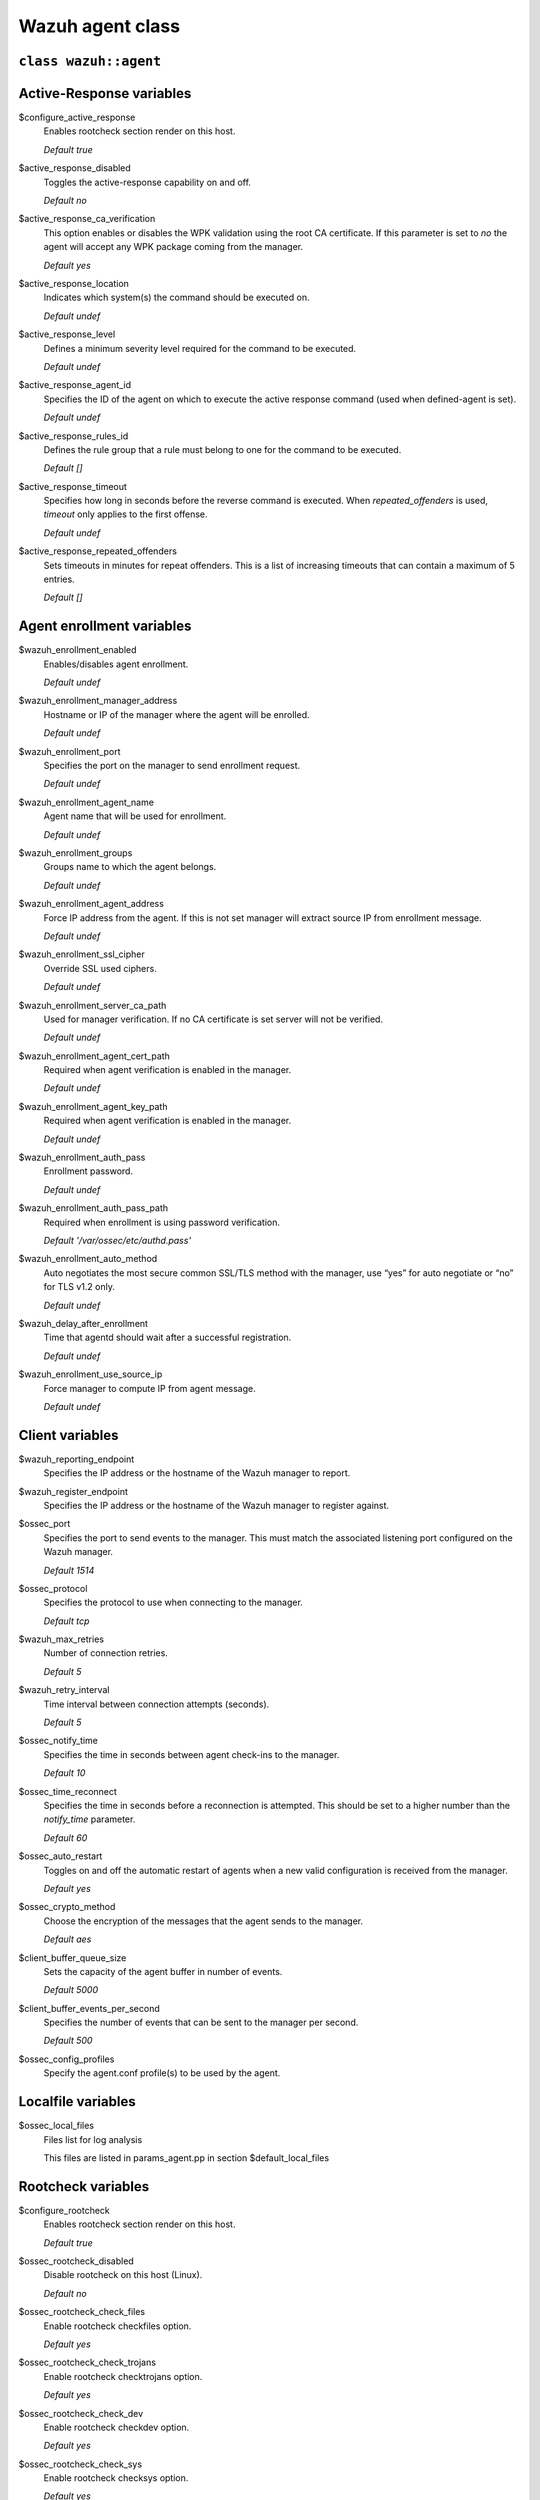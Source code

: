 .. Copyright (C) 2020 Wazuh, Inc.

.. _reference_wazuh_agent_class:

Wazuh agent class
=================

``class wazuh::agent``
----------------------

.. _ref_agent_vars_ar:

Active-Response variables
-------------------------
$configure_active_response
  Enables rootcheck section render on this host.

  `Default true`

$active_response_disabled
  Toggles the active-response capability on and off.

  `Default no`

$active_response_ca_verification
  This option enables or disables the WPK validation using the root CA certificate. If this parameter is set to `no` the agent will accept any WPK package coming from the manager.

  `Default yes`

$active_response_location
  Indicates which system(s) the command should be executed on.

  `Default undef`

$active_response_level
  Defines a minimum severity level required for the command to be executed.

  `Default undef`

$active_response_agent_id
  Specifies the ID of the agent on which to execute the active response command (used when defined-agent is set).

  `Default undef`

$active_response_rules_id
  Defines the rule group that a rule must belong to one for the command to be executed.

  `Default []`

$active_response_timeout
  Specifies how long in seconds before the reverse command is executed. When `repeated_offenders` is used, `timeout` only applies to the first offense.

  `Default undef`

$active_response_repeated_offenders
  Sets timeouts in minutes for repeat offenders. This is a list of increasing timeouts that can contain a maximum of 5 entries.

  `Default []`

.. _ref_agent_vars_enroll:

Agent enrollment variables
--------------------------

$wazuh_enrollment_enabled
  Enables/disables agent enrollment.

  `Default undef`

$wazuh_enrollment_manager_address
  Hostname or IP of the manager where the agent will be enrolled.

  `Default undef`

$wazuh_enrollment_port
  Specifies the port on the manager to send enrollment request.

  `Default undef`

$wazuh_enrollment_agent_name
  Agent name that will be used for enrollment.

  `Default undef`

$wazuh_enrollment_groups
  Groups name to which the agent belongs.

  `Default undef`

$wazuh_enrollment_agent_address
  Force IP address from the agent. If this is not set manager will extract source IP from enrollment message.

  `Default undef`

$wazuh_enrollment_ssl_cipher
  Override SSL used ciphers.

  `Default undef`

$wazuh_enrollment_server_ca_path
  Used for manager verification. If no CA certificate is set server will not be verified.

  `Default undef`

$wazuh_enrollment_agent_cert_path
  Required when agent verification is enabled in the manager.

  `Default undef`

$wazuh_enrollment_agent_key_path
  Required when agent verification is enabled in the manager.

  `Default undef`

$wazuh_enrollment_auth_pass
  Enrollment password.

  `Default undef`

$wazuh_enrollment_auth_pass_path
  Required when enrollment is using password verification.

  `Default '/var/ossec/etc/authd.pass'`

$wazuh_enrollment_auto_method
  Auto negotiates the most secure common SSL/TLS method with the manager, use “yes” for auto negotiate or “no” for TLS v1.2 only.

  `Default undef`

$wazuh_delay_after_enrollment
  Time that agentd should wait after a successful registration.

  `Default undef`

$wazuh_enrollment_use_source_ip
  Force manager to compute IP from agent message.

  `Default undef`

.. _ref_agent_vars_client:

Client variables
----------------

$wazuh_reporting_endpoint
  Specifies the IP address or the hostname of the Wazuh manager to report.

$wazuh_register_endpoint
  Specifies the IP address or the hostname of the Wazuh manager to register against.

$ossec_port
  Specifies the port to send events to the manager. This must match the associated listening port configured on the Wazuh manager.

  `Default 1514`

$ossec_protocol
  Specifies the protocol to use when connecting to the manager.

  `Default tcp`

$wazuh_max_retries
  Number of connection retries.

  `Default 5`

$wazuh_retry_interval
  Time interval between connection attempts (seconds).

  `Default 5`

$ossec_notify_time
  Specifies the time in seconds between agent check-ins to the manager.

  `Default 10`

$ossec_time_reconnect
  Specifies the time in seconds before a reconnection is attempted. This should be set to a higher number than the `notify_time` parameter.

  `Default 60`

$ossec_auto_restart
  Toggles on and off the automatic restart of agents when a new valid configuration is received from the manager.

  `Default yes`

$ossec_crypto_method
  Choose the encryption of the messages that the agent sends to the manager.

  `Default aes`

$client_buffer_queue_size
  Sets the capacity of the agent buffer in number of events.

  `Default 5000`

$client_buffer_events_per_second
  Specifies the number of events that can be sent to the manager per second.

  `Default 500`

$ossec_config_profiles
  Specify the agent.conf profile(s) to be used by the agent.

.. _ref_agent_vars_localfile:

Localfile variables
-------------------

$ossec_local_files
  Files list for log analysis

  This files are listed in params_agent.pp in section $default_local_files

.. _ref_agent_vars_rootcheck:

Rootcheck variables
-------------------

$configure_rootcheck
  Enables rootcheck section render on this host.

  `Default true`

$ossec_rootcheck_disabled
  Disable rootcheck on this host (Linux).

  `Default no`

$ossec_rootcheck_check_files
  Enable rootcheck checkfiles option.

  `Default yes`

$ossec_rootcheck_check_trojans
  Enable rootcheck checktrojans option.

  `Default yes`

$ossec_rootcheck_check_dev
  Enable rootcheck checkdev option.

  `Default yes`

$ossec_rootcheck_check_sys
  Enable rootcheck checksys option.

  `Default yes`

$ossec_rootcheck_check_pids
  Enable rootcheck checkpids option.

  `Default yes`

$ossec_rootcheck_check_ports
  Enable rootcheck checkports option.

  `Default yes`

$ossec_rootcheck_check_if
  Enable rootcheck checkif option.

  `Default yes`

$ossec_rootcheck_frequency
  How often the rootcheck scan will run (in seconds).

  `Default 36000`

$ossec_rootcheck_ignore_list
  List of files or directories to be ignored. These files and directories will be ignored during scans.

  `Default []`

$ossec_rootcheck_rootkit_files
  Change the location of the rootkit files database.

  `Default '/var/ossec/etc/shared/rootkit_files.txt'`

$ossec_rootcheck_rootkit_trojans
  Change the location of the rootkit trojans database.

  `Default '/var/ossec/etc/shared/rootkit_trojans.txt'`

$ossec_rootcheck_skip_nfs
  Enable or disable the scanning of network mounted filesystems (Works on Linux and FreeBSD). Currently, skip_nfs will exclude checking files on CIFS or NFS mounts.

  `Default yes`

$ossec_rootcheck_system_audit
  Specifies the path to an audit definition file for Unix-like systems.

  `Default []`

$ossec_rootcheck_windows_disabled
  Disables rootcheck if host has Windows OS.

  `Default no`

$ossec_rootcheck_windows_windows_apps
  Specifies the path to a Windows application definition file.

  `Default './shared/win_applications_rcl.txt'`

$ossec_rootcheck_windows_windows_malware
  Specifies the path to a Windows malware definitions file.

  `Default './shared/win_malware_rcl.txt'`

.. _ref_agent_vars_sca:

SCA variables
-------------

$configure_sca
  Enables SCA section render on this host.

  `Default true`

$configure_sca
  Enables sca section render on this host.

  `Default true`

$sca_amazon_enabled
  Enable SCA on this host (Amazon Linux 2).

  `Default yes`

$sca_amazon_scan_on_start
  The SCA module will perform the scan immediately when started (Amazon Linux 2).

  `Default yes`

$sca_amazon_interval
  Interval between module executions.

  `Default 12h`

$sca_amazon_skip_nfs
  Enable or disable the scanning of network mounted filesystems (Works on Linux and FreeBSD). Currently, `skip_nfs` will exclude checking files on CIFS or NFS mounts.

  `Default yes`

$sca_amazon_policies
  A list of policies to run assessments can be included in this section.

  `Default []`

$sca_rhel_enabled
  Enable SCA on this host (RHEL).

  `Default yes`

$sca_rhel_scan_on_start
  The SCA module will perform the scan immediately when started (RHEL).

  `Default yes`

$sca_rhel_interval
  Interval between module executions.

  `Default 12h`

$sca_rhel_skip_nfs
  Enable or disable the scanning of network mounted filesystems (Works on Linux and FreeBSD). Currently, `skip_nfs` will exclude checking files on CIFS or NFS mounts.

  `Default yes`

$sca_rhel_policies
  A list of policies to run assessments can be included in this section.

  `Default []`

$sca_else_enabled
  Enable SCA on this host (Linux).

  `Default yes`

$sca_else_scan_on_start
  The SCA module will perform the scan immediately when started (Linux).

  `Default yes`

$sca_else_interval
  Interval between module executions.

  `Default 12h`

$sca_else_skip_nfs
  Enable or disable the scanning of network mounted filesystems (Works on Linux and FreeBSD). Currently, `skip_nfs` will exclude checking files on CIFS or NFS mounts.

  `Default yes`

$sca_else_policies
  A list of policies to run assessments can be included in this section.

  `Default []`

.. _ref_agent_vars_syscheck:

Syscheck variables
------------------

$configure_syscheck
  Enables syscheck section render on this host.

  `Default true`

$ossec_syscheck_disabled
  Disable syscheck on this host.

  `Default no`

$ossec_syscheck_frequency
  Enables syscheck section render on this host.

  `Default true`

$ossec_syscheck_scan_on_start
  Specifies if syscheck scans immediately when started.

  `Default yes`

$ossec_syscheck_auto_ignore
  Specifies whether or not syscheck will ignore files that change too many times (manager only).

  `Default undef`

$ossec_syscheck_directories_1
  List of directories to be monitored. The directories should be comma-separated

  `Default '/etc,/usr/bin,/usr/sbin'`

$ossec_syscheck_realtime_directories_1
  This will enable real-time/continuous monitoring on directories listed on `ossec_syscheck_directories_1`. Real time only works with directories, not individual files.

  `Default no`

$ossec_syscheck_whodata_directories_1
  This will enable who-data monitoring on directories listed on `ossec_syscheck_directories_1`.

  `Default no`

$ossec_syscheck_report_changes_directories_1
  Report file changes. This is limited to text files at this time.

  `Default no`

$ossec_syscheck_directories_2
  List of directories to be monitored. The directories should be comma-separated

  `Default '/etc,/usr/bin,/usr/sbin'`

$ossec_syscheck_realtime_directories_2
  This will enable real-time/continuous monitoring on directories listed on `ossec_syscheck_directories_2`. Real time only works with directories, not individual files.

  `Default no`

$ossec_syscheck_whodata_directories_2
  This will enable who-data monitoring on directories listed on `ossec_syscheck_directories_2`.

  `Default no`

$ossec_syscheck_report_changes_directories_2
  Report file changes. This is limited to text files at this time.

  `Default no`

$ossec_syscheck_ignore_list
  List of files or directories to be ignored. Ignored files and directories are still scanned, but the results are not reported.

  `Default ['/etc/mtab','/etc/hosts.deny','/etc/mail/statistics','/etc/random-seed','/etc/random.seed','/etc/adjtime','/etc/httpd/logs','/etc/utmpx','/etc/wtmpx','/etc/cups/certs','/etc/dumpdates','/etc/svc/volatile','/sys/kernel/security','/sys/kernel/debug','/dev/core',]`

$ossec_syscheck_ignore_type_1
  Simple regex pattern to filter out files.

  `Default '^/proc'`

$ossec_syscheck_ignore_type_2
  Another simple regex pattern to filter out files.

  `Default '.log$|.swp$'`

$ossec_syscheck_max_eps
  Sets the maximum event reporting throughput. Events are messages that will produce an alert.

  `Default 100`

$ossec_syscheck_process_priority
  Sets the nice value for Syscheck process.

  `Default 10`

$ossec_syscheck_synchronization_enabled
  Specifies whether there will be periodic inventory synchronizations or not.

  `Default yes`

$ossec_syscheck_synchronization_interval
  Specifies the initial number of seconds between every inventory synchronization. If synchronization fails the value will be duplicated until it reaches the value of `max_interval`.

  `Default 5m`

$ossec_syscheck_synchronization_max_eps
  Sets the maximum synchronization message throughput.

  `Default 10`

$ossec_syscheck_synchronization_max_interval
  Specifies the maximum number of seconds between every inventory synchronization.

  `Default 1h`

$ossec_syscheck_skip_nfs
  Specifies if syscheck should scan network mounted filesystems. This option works on Linux and FreeBSD systems. Currently, `skip_nfs` will exclude checking files on CIFS or NFS mounts.

  `Default yes`

.. _ref_agent_vars_wodle_openscap:

Wodle OpenSCAP
--------------

$configure_wodle_openscap
  Enables Wodle OpenSCAP section render on this host.

  `Default true`

$wodle_openscap_disabled
  Disables the OpenSCAP wodle.

  `Default yes`

$wodle_openscap_timeout
  Timeout for each evaluation.

  `Default 1800`

$wodle_openscap_interval
  Interval between OpenSCAP executions.

  `Default 1d`

$wodle_openscap_scan_on_start
  Run evaluation immediately when service is started.

  `Default yes`

.. _ref_agent_vars_wodle_ciscat:

Wodle CIS-CAT
-------------

$configure_wodle_cis_cat
  Enables Wodle CIS-CAT section render on this host.

  `Default true`

$wodle_ciscat_disabled
  Disables the CIS-CAT wodle.

  `Default yes`

$wodle_ciscat_timeout
  Timeout for each evaluation. In case the execution takes longer that the specified timeout, it stops.

  `Default 1800`

$wodle_ciscat_interval
  Interval between CIS-CAT executions.

  `Default 1d`

$wodle_ciscat_scan_on_start
  Run evaluation immediately when service is started.

  `Default yes`

$wodle_ciscat_java_path
  Define where Java is located. If this parameter is not set, the wodle will search for the Java location in the default environment variable `$PATH`.

  `Default 'wodles/java'`

$wodle_ciscat_ciscat_path
  Define where CIS-CAT is located.

  `Default 'wodles/ciscat'`

.. _ref_agent_vars_wodle_osquery:

Wodle osquery variables
-----------------------

$configure_wodle_osquery
  Enables Wodle osquery section render on this host.

  `Default true`

$wodle_osquery_disabled
  Disable the osquery wodle.

  `Default yes`

$wodle_osquery_run_daemon
  Makes the module run osqueryd as a subprocess or lets the module monitor the results log without running Osquery.

  `Default yes`

$wodle_osquery_log_path
  Full path to the results log written by Osquery.

  `Default '/var/log/osquery/osqueryd.results.log'`

$wodle_osquery_config_path
  Path to the Osquery configuration file. This path can be relative to the folder where the Wazuh agent is running.

  `Default '/etc/osquery/osquery.conf'`

$wodle_osquery_add_labels
  Add the agent labels defined as decorators.

  `Default yes`

.. _ref_agent_vars_wodle_syscollector:

Wodle Syscollector
------------------

$wodle_syscollector_disabled
  Disable the Syscollector wodle.

  `Default no`

$wodle_syscollector_interval
  Time between system scans.

  `Default 1h`

$wodle_syscollector_scan_on_start
  Run a system scan immediately when service is started.

  `Default yes`

$wodle_syscollector_hardware
  Enables the hardware scan.

  `Default yes`

$wodle_syscollector_os
  Enables the OS scan.

  `Default yes`

$wodle_syscollector_network
  Enables the network scan.

  `Default yes`

$wodle_syscollector_packages
  Enables the packages scan.

  `Default yes`

$wodle_syscollector_ports
  Enables the ports scan.

  `Default yes`

$wodle_syscollector_processes
  Enables the processes scan.

  `Default yes`

.. _ref_agent_vars_misc:

Misc Variables
--------------

$agent_package_name
  Define package name defined in `params_agent.pp`

$agent_package_version
  Define package version

  `Default 4.0.0-1`

$ossec_service_provider
  This option associates Operative System Family

  `Default []`

$selinux
  Whether to install a SELinux policy to allow rotation of OSSEC logs.

  `Default false`

$agent_name
  Configure agent name.

  `Default $::hostname`

$manage_repo
  Install Wazuh through Wazuh repositories.

  `Default true`

$manage_client_keys
  Manage client keys option.

  `Default export`

$agent_auth_password
  Define password for agent-auth

  `Default undef`

.. _ref_agent_addlog:

function wazuh::addlog
----------------------

$log_name
  Configure Wazuh log name

$agent_log
  Path to log file.

  `Default false`

$logfile
  Path to log file.

$logtype
  The OSSEC log_format of the file.

  `Default syslog`

